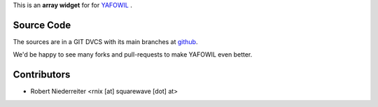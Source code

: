 This is an **array widget** for for `YAFOWIL
<http://pypi.python.org/pypi/yafowil>`_ .

Source Code
===========

The sources are in a GIT DVCS with its main branches at
`github <http://github.com/bluedynamics/yafowil.widget.array>`_.

We'd be happy to see many forks and pull-requests to make YAFOWIL even better.


Contributors
============

- Robert Niederreiter <rnix [at] squarewave [dot] at>
